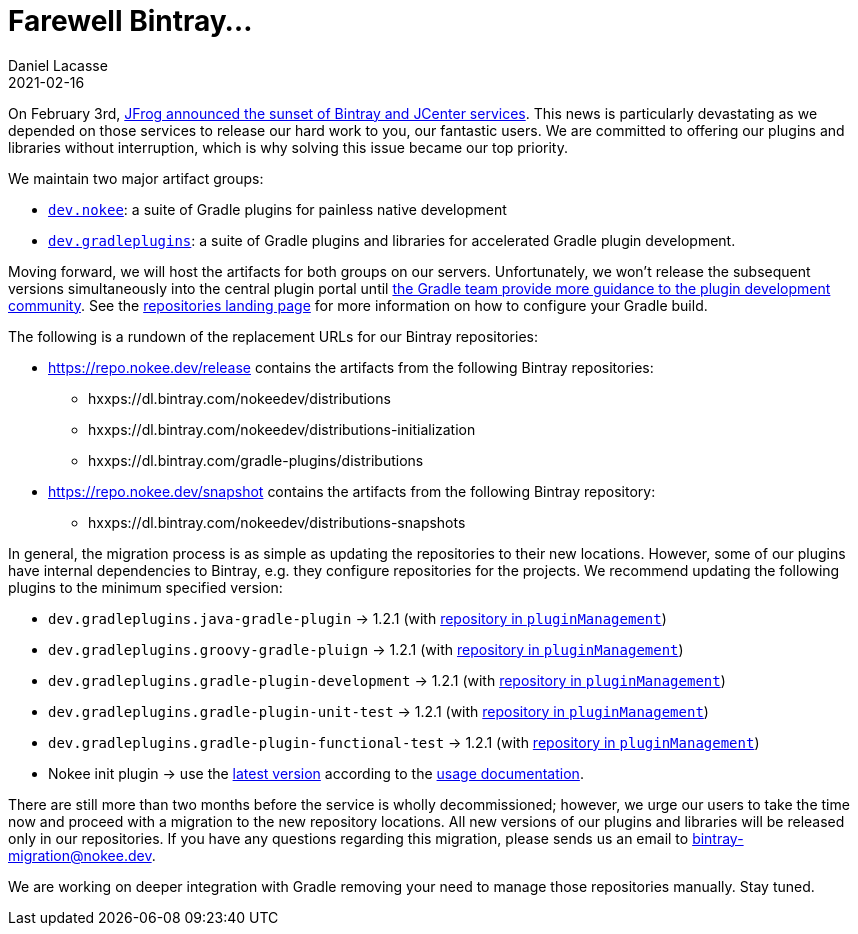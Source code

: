 :idprefix:
:icons: font
:encoding: utf-8
:lang: en-US
:sectanchors: true
:sectlinks: true
:linkattrs: true
:jbake-permalink: farewell-bintray
:gradle-user-manual: https://docs.gradle.org/6.2.1/userguide
:gradle-language-reference: https://docs.gradle.org/6.2.1/dsl
:gradle-api-reference: https://docs.gradle.org/6.2.1/javadoc
:gradle-guides: https://guides.gradle.org/
:jbake-id: {jbake-permalink}
= Farewell Bintray...
Daniel Lacasse
2021-02-16
:jbake-type: blog_post
:jbake-status: published
:jbake-tags: blog
:jbake-description: Introducing our new artifact repositories for Nokee.
:jbake-leadimage: farewell-bintray-small.png
:jbake-leadimagealt: Farewell Bintray
:jbake-twitter: { "creator": "@lacasseio", "card": "summary_large_image" }

On February 3rd, link:https://jfrog.com/blog/into-the-sunset-bintray-jcenter-gocenter-and-chartcenter/[JFrog announced the sunset of Bintray and JCenter services].
This news is particularly devastating as we depended on those services to release our hard work to you, our fantastic users.
We are committed to offering our plugins and libraries without interruption, which is why solving this issue became our top priority.

We maintain two major artifact groups:

* link:https://github.com/nokeedev[`dev.nokee`]: a suite of Gradle plugins for painless native development
* link:https://github.com/gradle-plugins[`dev.gradleplugins`]: a suite of Gradle plugins and libraries for accelerated Gradle plugin development.

Moving forward, we will host the artifacts for both groups on our servers.
Unfortunately, we won't release the subsequent versions simultaneously into the central plugin portal until link:https://github.com/gradle/plugin-portal-requests/issues/78[the Gradle team provide more guidance to the plugin development community].
See the link:https://repo.nokee.dev[repositories landing page] for more information on how to configure your Gradle build.

The following is a rundown of the replacement URLs for our Bintray repositories:

* https://repo.nokee.dev/release contains the artifacts from the following Bintray repositories:
  - hxxps://dl.bintray.com/nokeedev/distributions
  - hxxps://dl.bintray.com/nokeedev/distributions-initialization
  - hxxps://dl.bintray.com/gradle-plugins/distributions
* https://repo.nokee.dev/snapshot contains the artifacts from the following Bintray repository:
  - hxxps://dl.bintray.com/nokeedev/distributions-snapshots

In general, the migration process is as simple as updating the repositories to their new locations.
However, some of our plugins have internal dependencies to Bintray, e.g. they configure repositories for the projects.
We recommend updating the following plugins to the minimum specified version:

* `dev.gradleplugins.java-gradle-plugin` -> 1.2.1 (with link:https://github.com/gradle-plugins/toolbox/#usage[repository in `pluginManagement`])
* `dev.gradleplugins.groovy-gradle-pluign` -> 1.2.1 (with link:https://github.com/gradle-plugins/toolbox/#usage[repository in `pluginManagement`])
* `dev.gradleplugins.gradle-plugin-development` -> 1.2.1 (with link:https://github.com/gradle-plugins/toolbox/#usage[repository in `pluginManagement`])
* `dev.gradleplugins.gradle-plugin-unit-test` -> 1.2.1 (with link:https://github.com/gradle-plugins/toolbox/#usage[repository in `pluginManagement`])
* `dev.gradleplugins.gradle-plugin-functional-test` -> 1.2.1 (with link:https://github.com/gradle-plugins/toolbox/#usage[repository in `pluginManagement`])
* Nokee init plugin -> use the link:https://raw.githubusercontent.com/nokeedev/init.nokee.dev/main/nokee.init.gradle[latest version] according to the link:https://github.com/nokeedev/init.nokee.dev/#usage[usage documentation].

There are still more than two months before the service is wholly decommissioned; however, we urge our users to take the time now and proceed with a migration to the new repository locations.
All new versions of our plugins and libraries will be released only in our repositories.
If you have any questions regarding this migration, please sends us an email to bintray-migration@nokee.dev.

We are working on deeper integration with Gradle removing your need to manage those repositories manually.
Stay tuned.
